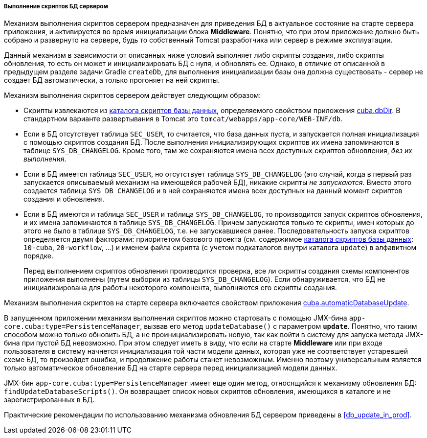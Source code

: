 :sourcesdir: ../../../../../source

[[db_update_server]]
===== Выполнение скриптов БД сервером

Механизм выполнения скриптов сервером предназначен для приведения БД в актуальное состояние на старте сервера приложения, и активируется во время инициализации блока *Middleware*. Понятно, что при этом приложение должно быть собрано и развернуто на сервере, будь то собственный Tomcat разработчика или сервер в режиме эксплуатации.

Данный механизм в зависимости от описанных ниже условий выполняет либо скрипты создания, либо скрипты обновления, то есть он может и инициализировать БД с нуля, и обновлять ее. Однако, в отличие от описанной в предыдущем разделе задачи Gradle `createDb`, для выполнения инициализации базы она должна существовать - сервер не создает БД автоматически, а только прогоняет на ней скрипты.

Механизм выполнения скриптов сервером действует следующим образом:

* Скрипты извлекаются из <<db_dir,каталога скриптов базы данных>>, определяемого свойством приложения <<cuba.dbDir,cuba.dbDir>>. В стандартном варианте развертывания в Tomcat это `tomcat/webapps/app-core/WEB-INF/db`.

* Если в БД отсутствует таблица `SEC_USER`, то считается, что база данных пуста, и запускается полная инициализация с помощью скриптов создания БД. После выполнения инициализирующих скриптов их имена запоминаются в таблице `SYS_DB_CHANGELOG`. Кроме того, там же сохраняются имена всех доступных скриптов обновления, _без их выполнения_.

* Если в БД имеется таблица `SEC_USER`, но отсутствует таблица `SYS_DB_CHANGELOG` (это случай, когда в первый раз запускается описываемый механизм на имеющейся рабочей БД), никакие скрипты _не запускаются_. Вместо этого создается таблица `SYS_DB_CHANGELOG` и в ней сохраняются имена всех доступных на данный момент скриптов создания и обновления.

* Если в БД имеются и таблица `SEC_USER` и таблица `SYS_DB_CHANGELOG`, то производится запуск скриптов обновления, и их имена запоминаются в таблице `SYS_DB_CHANGELOG`. Причем запускаются только те скрипты, имен которых до этого не было в таблице `SYS_DB_CHANGELOG`, т.е. не запускавшиеся ранее. Последовательность запуска скриптов определяется двумя факторами: приоритетом базового проекта (см. содержимое <<db_dir,каталога скриптов базы данных>>: `10-cuba`, `20-workflow`, ...) и именем файла скрипта (с учетом подкаталогов внутри каталога `update`) в алфавитном порядке.
+
Перед выполнением скриптов обновления производится проверка, все ли скрипты создания схемы компонентов приложения выполнены (путем выборки из таблицы `SYS_DB_CHANGELOG`). Если обнаруживается, что БД не инициализирована для работы некоторого компонента, выполняются его скрипты создания.

Механизм выполнения скриптов на старте сервера включается свойством приложения <<cuba.automaticDatabaseUpdate,cuba.automaticDatabaseUpdate>>.

В запущенном приложении механизм выполнения скриптов можно стартовать с помощью JMX-бина `app-core.cuba:type=PersistenceManager`, вызвав его метод `updateDatabase()` с параметром `*update*`. Понятно, что таким способом можно только обновить БД, а не проинициализировать новую, так как войти в систему для запуска метода JMX-бина при пустой БД невозможно. При этом следует иметь в виду, что если на старте *Middleware* или при входе пользователя в систему начнется инициализация той части модели данных, которая уже не соответствует устаревшей схеме БД, то произойдет ошибка, и продолжение работы станет невозможным. Именно поэтому универсальным является только автоматическое обновление БД на старте сервера перед инициализацией модели данных.

JMX-бин `app-core.cuba:type=PersistenceManager` имеет еще один метод, относящийся к механизму обновления БД: `findUpdateDatabaseScripts()`. Он возвращает список новых скриптов обновления, имеющихся в каталоге и не зарегистрированных в БД.

Практические рекомендации по использованию механизма обновления БД сервером приведены в <<db_update_in_prod,>>.


